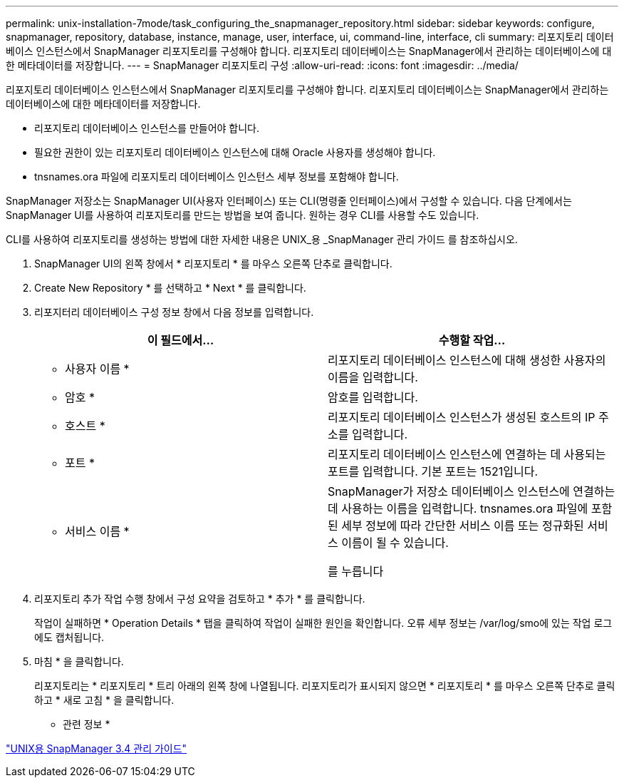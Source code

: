 ---
permalink: unix-installation-7mode/task_configuring_the_snapmanager_repository.html 
sidebar: sidebar 
keywords: configure, snapmanager, repository, database, instance, manage, user, interface, ui, command-line, interface, cli 
summary: 리포지토리 데이터베이스 인스턴스에서 SnapManager 리포지토리를 구성해야 합니다. 리포지토리 데이터베이스는 SnapManager에서 관리하는 데이터베이스에 대한 메타데이터를 저장합니다. 
---
= SnapManager 리포지토리 구성
:allow-uri-read: 
:icons: font
:imagesdir: ../media/


[role="lead"]
리포지토리 데이터베이스 인스턴스에서 SnapManager 리포지토리를 구성해야 합니다. 리포지토리 데이터베이스는 SnapManager에서 관리하는 데이터베이스에 대한 메타데이터를 저장합니다.

* 리포지토리 데이터베이스 인스턴스를 만들어야 합니다.
* 필요한 권한이 있는 리포지토리 데이터베이스 인스턴스에 대해 Oracle 사용자를 생성해야 합니다.
* tnsnames.ora 파일에 리포지토리 데이터베이스 인스턴스 세부 정보를 포함해야 합니다.


SnapManager 저장소는 SnapManager UI(사용자 인터페이스) 또는 CLI(명령줄 인터페이스)에서 구성할 수 있습니다. 다음 단계에서는 SnapManager UI를 사용하여 리포지토리를 만드는 방법을 보여 줍니다. 원하는 경우 CLI를 사용할 수도 있습니다.

CLI를 사용하여 리포지토리를 생성하는 방법에 대한 자세한 내용은 UNIX_용 _SnapManager 관리 가이드 를 참조하십시오.

. SnapManager UI의 왼쪽 창에서 * 리포지토리 * 를 마우스 오른쪽 단추로 클릭합니다.
. Create New Repository * 를 선택하고 * Next * 를 클릭합니다.
. 리포지터리 데이터베이스 구성 정보 창에서 다음 정보를 입력합니다.
+
|===
| 이 필드에서... | 수행할 작업... 


 a| 
* 사용자 이름 *
 a| 
리포지토리 데이터베이스 인스턴스에 대해 생성한 사용자의 이름을 입력합니다.



 a| 
* 암호 *
 a| 
암호를 입력합니다.



 a| 
* 호스트 *
 a| 
리포지토리 데이터베이스 인스턴스가 생성된 호스트의 IP 주소를 입력합니다.



 a| 
* 포트 *
 a| 
리포지토리 데이터베이스 인스턴스에 연결하는 데 사용되는 포트를 입력합니다. 기본 포트는 1521입니다.



 a| 
* 서비스 이름 *
 a| 
SnapManager가 저장소 데이터베이스 인스턴스에 연결하는 데 사용하는 이름을 입력합니다. tnsnames.ora 파일에 포함된 세부 정보에 따라 간단한 서비스 이름 또는 정규화된 서비스 이름이 될 수 있습니다.

를 누릅니다

|===
. 리포지토리 추가 작업 수행 창에서 구성 요약을 검토하고 * 추가 * 를 클릭합니다.
+
작업이 실패하면 * Operation Details * 탭을 클릭하여 작업이 실패한 원인을 확인합니다. 오류 세부 정보는 /var/log/smo에 있는 작업 로그에도 캡처됩니다.

. 마침 * 을 클릭합니다.
+
리포지토리는 * 리포지토리 * 트리 아래의 왼쪽 창에 나열됩니다. 리포지토리가 표시되지 않으면 * 리포지토리 * 를 마우스 오른쪽 단추로 클릭하고 * 새로 고침 * 을 클릭합니다.



* 관련 정보 *

https://library.netapp.com/ecm/ecm_download_file/ECMP12471546["UNIX용 SnapManager 3.4 관리 가이드"]

